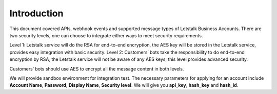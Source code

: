 Introduction
============

This document covered APIs, webhook events and supported message types of Letstalk Business Accounts. There are two security levels, one can choose to integrate either ways to meet security requirements.

Level 1: Letstalk service will do the RSA for end-to-end encryption, the AES key will be stored in the Letstalk service, provides easy integration with basic security.
Level 2: Customers’ bots take the responsibility to do end-to-end encryption by RSA, the Letstalk service will not be aware of any AES keys, this level provides advanced security.

Customers’ bots should use AES to encrypt all the message content in both levels.

We will provide sandbox environment for integration test.
The necessary parameters for applying for an account include **Account Name**, **Password**, **​Display Name**, **Security level**. We will give you **api_key**, **hash_key​** and **hash_id**.